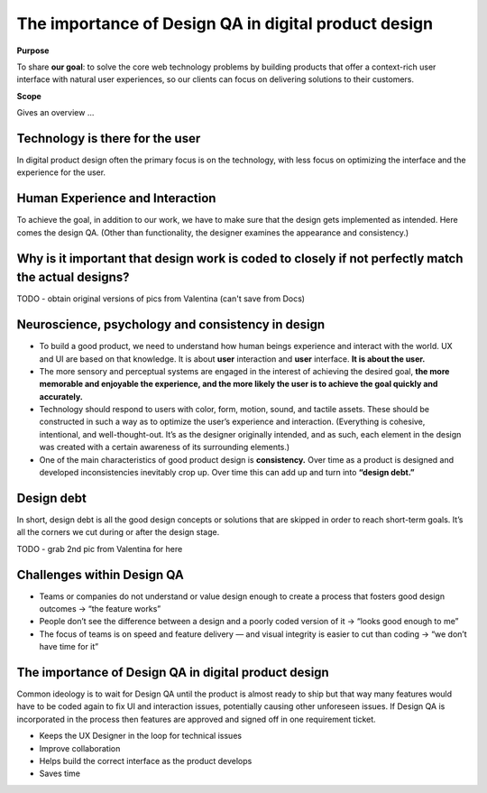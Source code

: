 The importance of Design QA in digital product design
=====================================================

**Purpose**

To share **our goal**: to solve the core web technology problems by building products that offer a context-rich user interface with natural user experiences, so our clients can focus on delivering solutions to their customers.

**Scope**

Gives an overview ...

Technology is there for the user
--------------------------------

In digital product design often the primary focus is on the technology, with less focus on optimizing the interface and the experience for the user.

Human Experience and Interaction
--------------------------------

To achieve the goal, in addition to our work, we have to make sure that the design gets implemented as intended. Here comes the design QA. (Other than functionality, the designer examines the appearance and consistency.)

Why is it important that design work is coded to closely if not perfectly match the actual designs?
---------------------------------------------------------------------------------------------------

TODO - obtain original versions of pics from Valentina (can't save from Docs)

Neuroscience, psychology and consistency in design
--------------------------------------------------

* To build a good product, we need to understand how human beings experience and interact with the   world. UX and UI are based on that knowledge. It is about **user** interaction and **user** interface. **It is about the user.**

* The more sensory and perceptual systems are engaged in the interest of achieving the desired goal, **the more memorable and enjoyable the experience, and the more likely the user is to achieve the goal quickly and accurately.**

* Technology should respond to users with color, form, motion, sound, and tactile assets. These should be constructed in such a way as to optimize the user’s experience and interaction. (Everything is cohesive, intentional, and well-thought-out. It’s as the designer originally intended, and as such, each element in the design was created with a certain awareness of its surrounding elements.)

* One of the main characteristics of good product design is **consistency.** Over time as a product is designed and developed inconsistencies inevitably crop up. Over time this can add up and turn into **“design debt.”**

Design debt
-----------

In short, design debt is all the good design concepts or solutions that are skipped in order to reach short-term goals. It’s all the corners we cut during or after the design stage.

TODO - grab 2nd pic from Valentina for here

Challenges within Design QA
---------------------------

* Teams or companies do not understand or value design enough to create a process that fosters good design outcomes → “the feature works”

* People don’t see the difference between a design and a poorly coded version of it → “looks good enough to me”

* The focus of teams is on speed and feature delivery — and visual integrity is easier to cut than coding → “we don’t have time for it”

The importance of Design QA in digital product design
-----------------------------------------------------

Common ideology is to wait for Design QA until the product is almost ready to ship but that way many features would have to be coded again to fix UI and interaction issues, potentially causing other unforeseen issues. If Design QA is incorporated in the process then features are approved and signed off in one requirement ticket.

* Keeps the UX Designer in the loop for technical issues
* Improve collaboration
* Helps build the correct interface as the product develops
* Saves time
